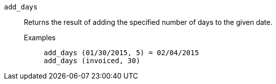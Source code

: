 [#add_days]
`add_days`::
  Returns the result of adding the specified number of days to the given date.
Examples;;
+
----
add_days (01/30/2015, 5) = 02/04/2015
add_days (invoiced, 30)
----
